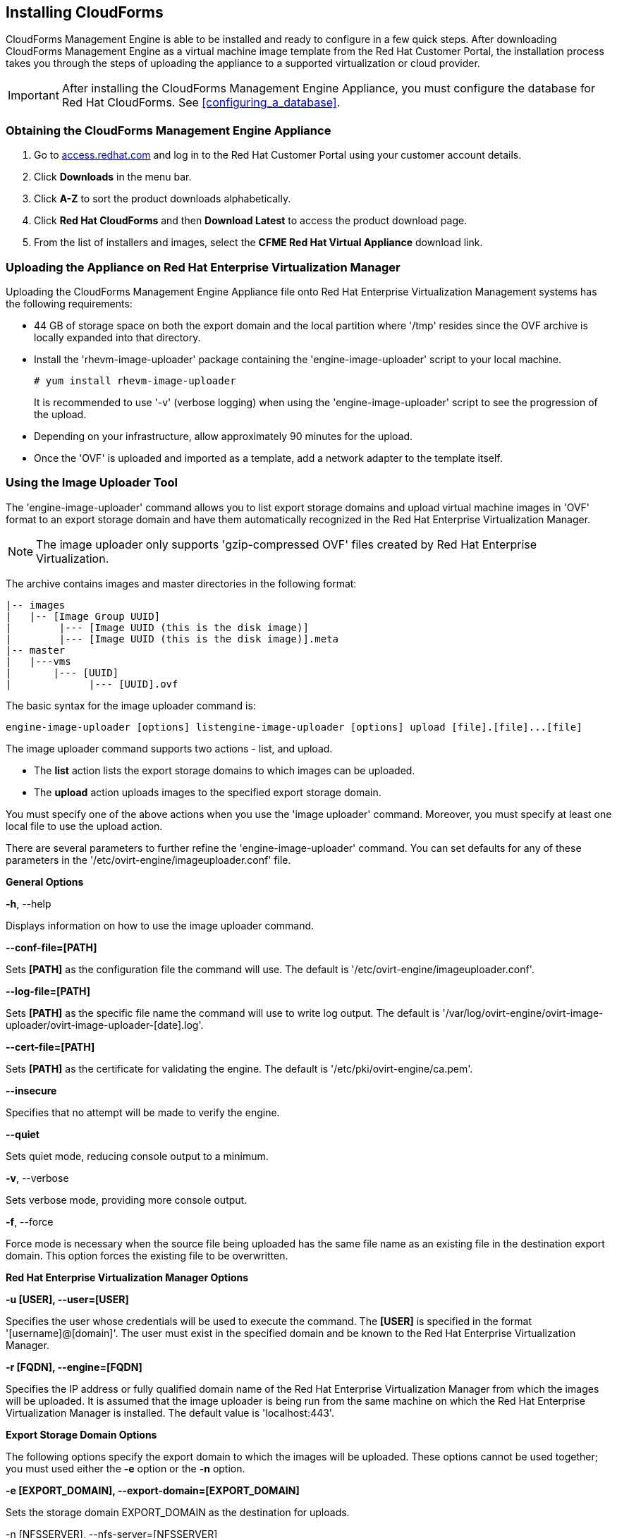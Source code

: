 [[installing-cloudforms]]
== Installing CloudForms

CloudForms Management Engine is able to be installed and ready to configure in a few quick steps. After downloading CloudForms Management Engine as a virtual machine image template from the Red Hat Customer Portal, the installation process takes you through the steps of uploading the appliance to a supported virtualization or cloud provider.

[IMPORTANT]
=======
After installing the CloudForms Management Engine Appliance, you must configure the database for Red Hat CloudForms. See xref:configuring_a_database[].
=======

=== Obtaining the CloudForms Management Engine Appliance

. Go to link:https://access.redhat.com[access.redhat.com] and log in to the Red Hat Customer Portal using your customer account details.
. Click *Downloads* in the menu bar.
. Click *A-Z* to sort the product downloads alphabetically.
. Click *Red Hat CloudForms* and then *Download Latest* to access the product download page.
. From the list of installers and images, select the *CFME Red Hat Virtual Appliance* download link.

=== Uploading the Appliance on Red Hat Enterprise Virtualization Manager

Uploading the CloudForms Management Engine Appliance file onto Red Hat Enterprise Virtualization Management systems has the following requirements:

* 44 GB of storage space on both the export domain and the local partition where '/tmp' resides since the OVF archive is locally expanded into that directory.
* Install the 'rhevm-image-uploader' package containing the 'engine-image-uploader' script to your local machine.
+
----
# yum install rhevm-image-uploader
----
+
It is recommended to use '-v' (verbose logging) when using the 'engine-image-uploader' script to see the progression of the upload.
* Depending on your infrastructure, allow approximately 90 minutes for the upload.
* Once the 'OVF' is uploaded and imported as a template, add a network adapter to the template itself.

=== Using the Image Uploader Tool

The 'engine-image-uploader' command allows you to list export storage domains and upload virtual machine images in 'OVF' format to an export storage domain and have them automatically recognized in the Red Hat Enterprise Virtualization Manager.

[NOTE]
=======
The image uploader only supports 'gzip-compressed OVF' files created by Red Hat Enterprise Virtualization.
=======

The archive contains images and master directories in the following format:

----
|-- images
|   |-- [Image Group UUID]
|        |--- [Image UUID (this is the disk image)]
|        |--- [Image UUID (this is the disk image)].meta
|-- master
|   |---vms
|       |--- [UUID]
|             |--- [UUID].ovf
----

The basic syntax for the image uploader command is:

----
engine-image-uploader [options] listengine-image-uploader [options] upload [file].[file]...[file]
----

The image uploader command supports two actions - list, and upload.

* The *list* action lists the export storage domains to which images can be uploaded.
* The *upload* action uploads images to the specified export storage domain.

You must specify one of the above actions when you use the 'image uploader' command. Moreover, you must specify at least one local file to use the upload action.

There are several parameters to further refine the 'engine-image-uploader' command. You can set defaults for any of these parameters in the '/etc/ovirt-engine/imageuploader.conf' file.

*General Options*

*-h*, --help

Displays information on how to use the image uploader command.

*--conf-file=[PATH]*

Sets *[PATH]* as the configuration file the command will use. The default is '/etc/ovirt-engine/imageuploader.conf'.

*--log-file=[PATH]*

Sets *[PATH]* as the specific file name the command will use to write log output. The default is '/var/log/ovirt-engine/ovirt-image-uploader/ovirt-image-uploader-[date].log'.

*--cert-file=[PATH]*

Sets *[PATH]* as the certificate for validating the engine. The default is '/etc/pki/ovirt-engine/ca.pem'.

*--insecure*

Specifies that no attempt will be made to verify the engine.

*--quiet*

Sets quiet mode, reducing console output to a minimum.

*-v*, --verbose

Sets verbose mode, providing more console output.

*-f*, --force

Force mode is necessary when the source file being uploaded has the same file name as an existing file in the destination export domain. This option forces the existing file to be overwritten.

*Red Hat Enterprise Virtualization Manager Options*

*-u [USER], --user=[USER]*

Specifies the user whose credentials will be used to execute the command. The *[USER]* is specified in the format '[username]@[domain]'. The user must exist in the specified domain and be known to the Red Hat Enterprise Virtualization Manager.

*-r [FQDN], --engine=[FQDN]*

Specifies the IP address or fully qualified domain name of the Red Hat Enterprise Virtualization Manager from which the images will be uploaded. It is assumed that the image uploader is being run from the same machine on which the Red Hat Enterprise Virtualization Manager is installed. The default value is 'localhost:443'.

*Export Storage Domain Options*

The following options specify the export domain to which the images will be uploaded. These options cannot be used together; you must used either the *-e* option or the *-n* option.

*-e [EXPORT_DOMAIN], --export-domain=[EXPORT_DOMAIN]*

Sets the storage domain +EXPORT_DOMAIN+ as the destination for uploads.

+-n [NFSSERVER], --nfs-server=[NFSSERVER]+

Sets the NFS path *[NFSSERVER]* as the destination for uploads.

*Import Options*

The following options allow you to customize which attributes of the images being uploaded are included when the image is uploaded to the export domain.

*-i, --ovf-id*

Specifies that the 'UUID' of the image will not be updated. By default, the command generates a new 'UUID' for images that are uploaded. This ensures there is no conflict between the id of the image being uploaded and the images already in the environment.

*-d, --disk-instance-id*

Specifies that the instance ID for each disk in the image will not be renamed. By default, the command generates new UUIDs for disks in images that are uploaded. This ensures there are no conflicts between the disks on the image being uploaded and the disks already in the environment.

*-m, --mac-address*

Specifies that network components in the image will not be removed from the image. By default, the command removes network interface cards from image being uploaded to prevent conflicts with network cards on other virtual machines already in the environment. If you do not use this option, you can use the Administration Portal to add network interface cards to newly imported images and the Manager will ensure there are no MAC address conflicts.

*-N [NEW_IMAGE_NAME], --name=[NEW_IMAGE_NAME]*

Specifies a new name for the image being uploaded.

==== Uploading the Appliance with the Image Uploader

The following procedure uploads the CloudForms Management Engine Appliance using the Image Uploader tool.

. Change to the directory containing the CloudForms Management Engine Appliance.
. Run the following command:
+
----
# engine-image-uploader -N     newimagename     -e     myexportdomain     -v -m upload cfme-rhevm-5.3-15.x86_64.rhevm.ova
----
+
Substitute +newimagename+ with your chosen name for the image, and substitute +myexportdomain+ with your chosen Export storage domain.
. Enter the password of the default administrative user for your Red Hat Enterprise Virtualization Manager when prompted.
+
----
Please provide the REST API password for the admin@internal oVirt Engine user (CTRL+D to abort): **********
----
+

[IMPORTANT]
======
Ensure your Red Hat Enterprise Virtualization Manager has administrator access to the chosen Export storage domain.
======

It takes approximately 90 minutes to upload the CloudForms Management Engine Appliance file to the Red Hat Enterprise Virtualization Manager.


=== Uploading the Appliance Manually

The following procedure provides manual upload instructions if the Image
Uploader tool is not available or fails to upload.

Procedure 2. To Manually Upload the CloudForms Management Engine
Appliance

. Log into a host in your Red Hat Enterprise Virtualization with a mount to the Export storage domain.
. Change to the Export storage domain's directory.
. Copy the CloudForms Management Engine Appliance OVF archive to this directory.
. Extract the OVF file using the tar command:
+
----
$ tar xvf cfme-rhevm-5.3-15.x86_64.rhevm.ova  
----
+
. Set the following permissions:
+
----
chown -R 36:36 images/
chown -R 36:36 master/  
----
+


=== Running CloudForms Management Engine

After uploading the appliance to the export storage domain, import it as
a template and create a virtual machine. Use the following procedure as a
guide.


. Import the appliance image from the export storage domain as a template in a Red Hat Enterprise Virtualization data storage domain. Use the *newimagename* you specified when you uploaded the image to find the image to import as a template. Once the import is complete, check the template for a network interface (NIC). If the template does not include one, create a NIC for it.
. Create a new virtual machine using the CloudForms Management Engine Appliance template as a basis. See the Red Hat Enterprise Virtualization Administrator Guide for instructions.
. Add a database disk if you are hosting the database on the same machine as the appliance.
. Start the newly created CloudForms Management Engine Appliance virtual machine.

Your Red Hat Enterprise Virtualization environment now contains a running CloudForms Management Engine Appliance.
